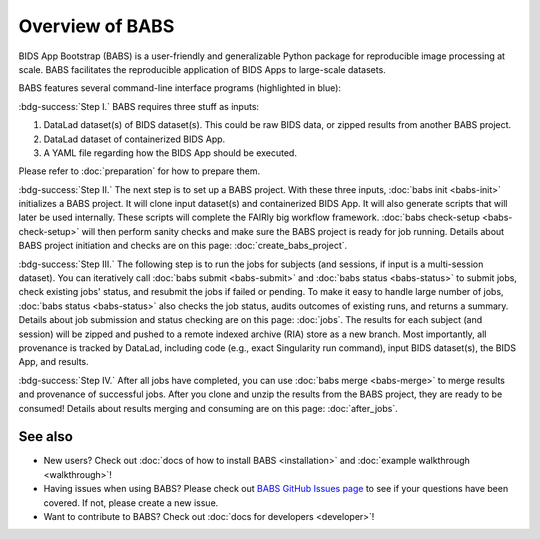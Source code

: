 **********************
Overview of BABS
**********************


BIDS App Bootstrap (BABS) is a user-friendly and generalizable Python package
for reproducible image processing at scale.
BABS facilitates the reproducible application of BIDS Apps to large-scale datasets.

BABS features several command-line interface programs (highlighted in blue):

.. image:: _static/babs_cli.png
.. Note: we can use relative path here, as this rst file is in the docs/ folder.

:bdg-success:`Step I.` BABS requires three stuff as inputs:

1. DataLad dataset(s) of BIDS dataset(s). This could be raw BIDS data, or zipped results from another BABS project.
2. DataLad dataset of containerized BIDS App.
3. A YAML file regarding how the BIDS App should be executed.

Please refer to :doc:`preparation` for how to prepare them.

:bdg-success:`Step II.` The next step is to set up a BABS project.
With these three inputs, :doc:`babs init <babs-init>` initializes a BABS project.
It will clone input dataset(s) and containerized BIDS App. It will also
generate scripts that will later be used internally. These scripts will
complete the FAIRly big workflow framework. :doc:`babs check-setup <babs-check-setup>` will then
perform sanity checks and make sure the BABS project is ready for job running.
Details about BABS project initiation and checks are on this page: :doc:`create_babs_project`.

:bdg-success:`Step III.` The following step is to run the jobs for subjects (and sessions, if input is a multi-session dataset).
You can iteratively call :doc:`babs submit <babs-submit>` and :doc:`babs status <babs-status>` to submit jobs, check existing
jobs' status, and resubmit the jobs if failed or pending. To make it easy to handle large number
of jobs, :doc:`babs status <babs-status>` also checks the job status, audits outcomes of existing runs, and returns a summary.
Details about job submission and status checking are on this page: :doc:`jobs`.
The results for each subject (and session)
will be zipped and pushed to a remote indexed archive (RIA) store as a new branch.
Most importantly, all provenance is tracked by DataLad, including code (e.g., exact Singularity run command),
input BIDS dataset(s), the BIDS App, and results.

:bdg-success:`Step IV.` After all jobs have completed, you can use :doc:`babs merge <babs-merge>` to merge results and provenance of successful jobs.
After you clone and unzip the results from the BABS project, they are ready to be consumed!
Details about results merging and consuming are on this page: :doc:`after_jobs`.

=====================
See also
=====================

* New users? Check out :doc:`docs of how to install BABS <installation>`
  and :doc:`example walkthrough <walkthrough>`!
* Having issues when using BABS? Please check out `BABS GitHub Issues page <https://github.com/PennLINC/babs/issues>`_
  to see if your questions have been covered. If not, please create a new issue.
* Want to contribute to BABS? Check out :doc:`docs for developers <developer>`!
